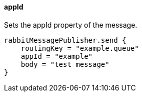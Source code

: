 ==== appId

Sets the appId property of the message.

[source,groovy]
rabbitMessagePublisher.send {
    routingKey = "example.queue"
    appId = "example"
    body = "test message"
}
